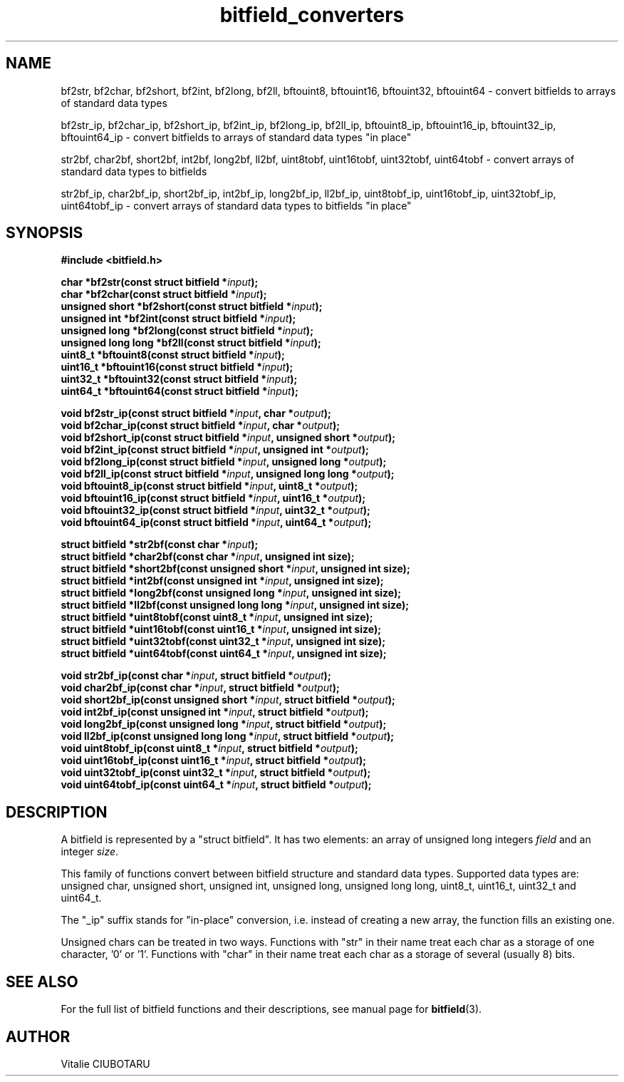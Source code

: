 .TH bitfield_converters 3 "JUNE 10, 2017" "bitfield 0.6.4" "Bitfield manipulation library"
.SH NAME
bf2str, bf2char, bf2short, bf2int, bf2long, bf2ll, bftouint8, bftouint16, bftouint32, bftouint64 \- convert bitfields to arrays of standard data types
.sp
bf2str_ip, bf2char_ip, bf2short_ip, bf2int_ip, bf2long_ip, bf2ll_ip, bftouint8_ip, bftouint16_ip, bftouint32_ip, bftouint64_ip \- convert bitfields to arrays of standard data types "in place"
.sp
str2bf, char2bf, short2bf, int2bf, long2bf, ll2bf, uint8tobf, uint16tobf, uint32tobf, uint64tobf \- convert arrays of standard data types to bitfields
.sp
str2bf_ip, char2bf_ip, short2bf_ip, int2bf_ip, long2bf_ip, ll2bf_ip, uint8tobf_ip, uint16tobf_ip, uint32tobf_ip, uint64tobf_ip \- convert arrays of standard data types to bitfields "in place"
.SH SYNOPSIS
.nf
.B "#include <bitfield.h>
.sp
.BI "char *bf2str(const struct bitfield *"input ");
.BI "char *bf2char(const struct bitfield *"input ");
.BI "unsigned short *bf2short(const struct bitfield *"input ");
.BI "unsigned int *bf2int(const struct bitfield *"input ");
.BI "unsigned long *bf2long(const struct bitfield *"input ");
.BI "unsigned long long *bf2ll(const struct bitfield *"input ");
.BI "uint8_t *bftouint8(const struct bitfield *"input ");
.BI "uint16_t *bftouint16(const struct bitfield *"input ");
.BI "uint32_t *bftouint32(const struct bitfield *"input ");
.BI "uint64_t *bftouint64(const struct bitfield *"input ");
.sp
.BI "void bf2str_ip(const struct bitfield *"input ", char *"output ");
.BI "void bf2char_ip(const struct bitfield *"input ", char *"output ");
.BI "void bf2short_ip(const struct bitfield *"input ", unsigned short *"output ");
.BI "void bf2int_ip(const struct bitfield *"input ", unsigned int *"output ");
.BI "void bf2long_ip(const struct bitfield *"input ", unsigned long *"output ");
.BI "void bf2ll_ip(const struct bitfield *"input ", unsigned long long *"output ");
.BI "void bftouint8_ip(const struct bitfield *"input ", uint8_t *"output ");
.BI "void bftouint16_ip(const struct bitfield *"input ", uint16_t *"output ");
.BI "void bftouint32_ip(const struct bitfield *"input ", uint32_t *"output ");
.BI "void bftouint64_ip(const struct bitfield *"input ", uint64_t *"output ");
.sp
.BI "struct bitfield *str2bf(const char *"input ");
.BI "struct bitfield *char2bf(const char *"input ", unsigned int size);
.BI "struct bitfield *short2bf(const unsigned short *"input ", unsigned int size);
.BI "struct bitfield *int2bf(const unsigned int *"input ", unsigned int size);
.BI "struct bitfield *long2bf(const unsigned long *"input ", unsigned int size);
.BI "struct bitfield *ll2bf(const unsigned long long *"input ", unsigned int size);
.BI "struct bitfield *uint8tobf(const uint8_t *"input ", unsigned int size);
.BI "struct bitfield *uint16tobf(const uint16_t *"input ", unsigned int size);
.BI "struct bitfield *uint32tobf(const uint32_t *"input ", unsigned int size);
.BI "struct bitfield *uint64tobf(const uint64_t *"input ", unsigned int size);
.sp
.BI "void str2bf_ip(const char *"input ", struct bitfield *"output ");
.BI "void char2bf_ip(const char *"input ", struct bitfield *"output ");
.BI "void short2bf_ip(const unsigned short *"input ", struct bitfield *"output ");
.BI "void int2bf_ip(const unsigned int *"input ", struct bitfield *"output ");
.BI "void long2bf_ip(const unsigned long *"input ", struct bitfield *"output ");
.BI "void ll2bf_ip(const unsigned long long *"input ", struct bitfield *"output ");
.BI "void uint8tobf_ip(const uint8_t *"input ", struct bitfield *"output ");
.BI "void uint16tobf_ip(const uint16_t *"input ", struct bitfield *"output ");
.BI "void uint32tobf_ip(const uint32_t *"input ", struct bitfield *"output ");
.BI "void uint64tobf_ip(const uint64_t *"input ", struct bitfield *"output ");
.fi
.SH DESCRIPTION
A bitfield is represented by a "struct bitfield". It has two elements: an array of unsigned long integers \fIfield\fR and an integer \fIsize\fR.
.sp
This family of functions convert between bitfield structure and standard data types. Supported data types are: unsigned char, unsigned short, unsigned int, unsigned long, unsigned long long, uint8_t, uint16_t, uint32_t and uint64_t.
.sp
The "_ip" suffix stands for "in-place" conversion, i.e. instead of creating a new array, the function fills an existing one.
.sp
Unsigned chars can be treated in two ways. Functions with "str" in their name treat each char as a storage of one character, '0' or '1'. Functions with "char" in their name treat each char as a storage of several (usually 8) bits.
.sp
.SH "SEE ALSO"
For the full list of bitfield functions and their descriptions, see manual page for
.BR bitfield (3).
.SH AUTHOR
Vitalie CIUBOTARU

